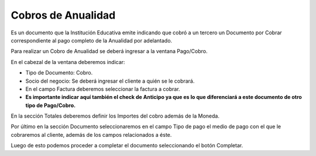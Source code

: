 .. |Seccion Documento| image:: resource/document-section.png
.. |Seccion de Totales| image:: resource/totals-section.png
.. |Ventana Pago Cobro| image:: resource/ventana-pago-cobro.png

Cobros de Anualidad
~~~~~~~~~~~~~~~~~~~

Es un documento que la Institución Educativa emite indicando que cobró a
un tercero un Documento por Cobrar correspondiente al pago completo de
la Anualidad por adelantado.

Para realizar un Cobro de Anualidad se deberá ingresar a la ventana
Pago/Cobro.

|Ventana Pago Cobro|

En el cabezal de la ventana deberemos indicar:

-  Tipo de Documento: Cobro.
-  Socio del negocio: Se deberá ingresar el cliente a quién se le
   cobrará.
-  En el campo Factura deberemos seleccionar la factura a cobrar.
-  **Es importante indicar aquí también el check de Anticipo ya que es
   lo que diferenciará a este documento de otro tipo de Pago/Cobro.**

En la sección Totales deberemos definir los Importes del cobro además de
la Moneda.

|Seccion de Totales|

Por último en la sección Documento seleccionaremos en el campo Tipo de
pago el medio de pago con el que le cobraremos al cliente, además de los
campos relacionados a éste.

|Seccion Documento|

Luego de esto podemos proceder a completar el documento seleccionando el
botón Completar.